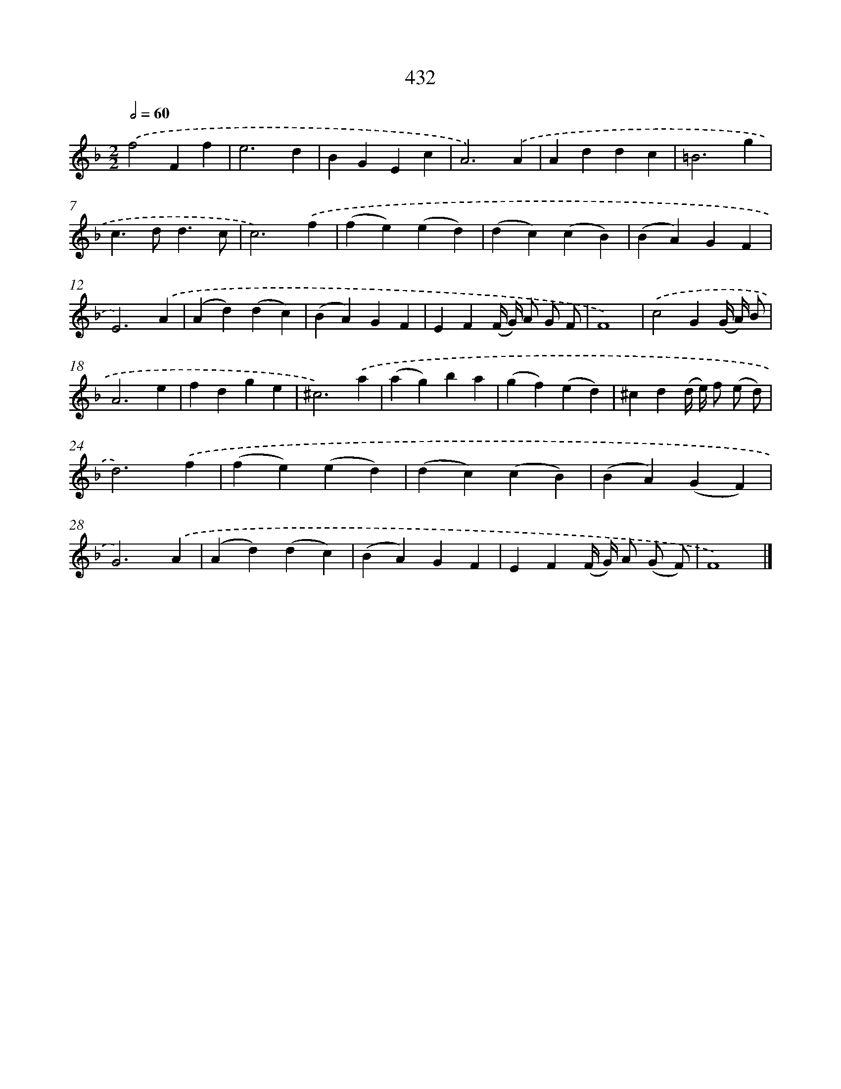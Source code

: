X: 12136
T: 432
%%abc-version 2.0
%%abcx-abcm2ps-target-version 5.9.1 (29 Sep 2008)
%%abc-creator hum2abc beta
%%abcx-conversion-date 2018/11/01 14:37:22
%%humdrum-veritas 786101345
%%humdrum-veritas-data 2181206463
%%continueall 1
%%barnumbers 0
L: 1/4
M: 2/2
Q: 1/2=60
K: F clef=treble
.('f2Ff |
e3d |
BGEc |
A3).('A |
Addc |
=B3g |
c>dd3/c/ |
c3).('f |
(fe)(ed) |
(dc)(cB) |
(BA)GF |
E3).('A |
(Ad)(dc) |
(BA)GF |
EF(F// G//) A/ G/ F/ |
F4) |
.('c2G(G// A//) B/ |
A3e |
fdge |
^c3).('a |
(ag)ba |
(gf)(ed) |
^cd(d// e//) f/ (e/ d/) |
d3).('f |
(fe)(ed) |
(dc)(cB) |
(BA)(GF) |
G3).('A |
(Ad)(dc) |
(BA)GF |
EF(F// G//) A/ (G/ F/) |
F4) |]
